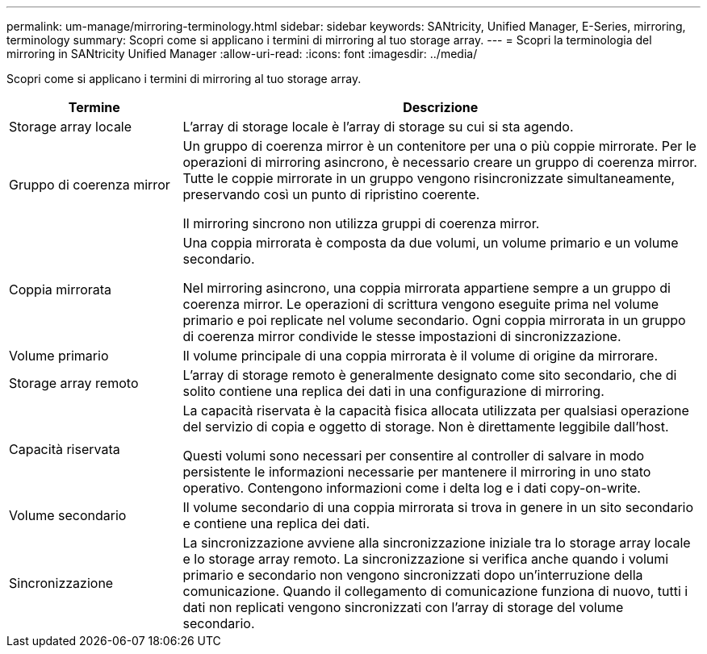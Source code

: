 ---
permalink: um-manage/mirroring-terminology.html 
sidebar: sidebar 
keywords: SANtricity, Unified Manager, E-Series, mirroring, terminology 
summary: Scopri come si applicano i termini di mirroring al tuo storage array. 
---
= Scopri la terminologia del mirroring in SANtricity Unified Manager
:allow-uri-read: 
:icons: font
:imagesdir: ../media/


[role="lead"]
Scopri come si applicano i termini di mirroring al tuo storage array.

[cols="25h,~"]
|===
| Termine | Descrizione 


 a| 
Storage array locale
 a| 
L'array di storage locale è l'array di storage su cui si sta agendo.



 a| 
Gruppo di coerenza mirror
 a| 
Un gruppo di coerenza mirror è un contenitore per una o più coppie mirrorate. Per le operazioni di mirroring asincrono, è necessario creare un gruppo di coerenza mirror. Tutte le coppie mirrorate in un gruppo vengono risincronizzate simultaneamente, preservando così un punto di ripristino coerente.

Il mirroring sincrono non utilizza gruppi di coerenza mirror.



 a| 
Coppia mirrorata
 a| 
Una coppia mirrorata è composta da due volumi, un volume primario e un volume secondario.

Nel mirroring asincrono, una coppia mirrorata appartiene sempre a un gruppo di coerenza mirror. Le operazioni di scrittura vengono eseguite prima nel volume primario e poi replicate nel volume secondario. Ogni coppia mirrorata in un gruppo di coerenza mirror condivide le stesse impostazioni di sincronizzazione.



 a| 
Volume primario
 a| 
Il volume principale di una coppia mirrorata è il volume di origine da mirrorare.



 a| 
Storage array remoto
 a| 
L'array di storage remoto è generalmente designato come sito secondario, che di solito contiene una replica dei dati in una configurazione di mirroring.



 a| 
Capacità riservata
 a| 
La capacità riservata è la capacità fisica allocata utilizzata per qualsiasi operazione del servizio di copia e oggetto di storage. Non è direttamente leggibile dall'host.

Questi volumi sono necessari per consentire al controller di salvare in modo persistente le informazioni necessarie per mantenere il mirroring in uno stato operativo. Contengono informazioni come i delta log e i dati copy-on-write.



 a| 
Volume secondario
 a| 
Il volume secondario di una coppia mirrorata si trova in genere in un sito secondario e contiene una replica dei dati.



 a| 
Sincronizzazione
 a| 
La sincronizzazione avviene alla sincronizzazione iniziale tra lo storage array locale e lo storage array remoto. La sincronizzazione si verifica anche quando i volumi primario e secondario non vengono sincronizzati dopo un'interruzione della comunicazione. Quando il collegamento di comunicazione funziona di nuovo, tutti i dati non replicati vengono sincronizzati con l'array di storage del volume secondario.

|===